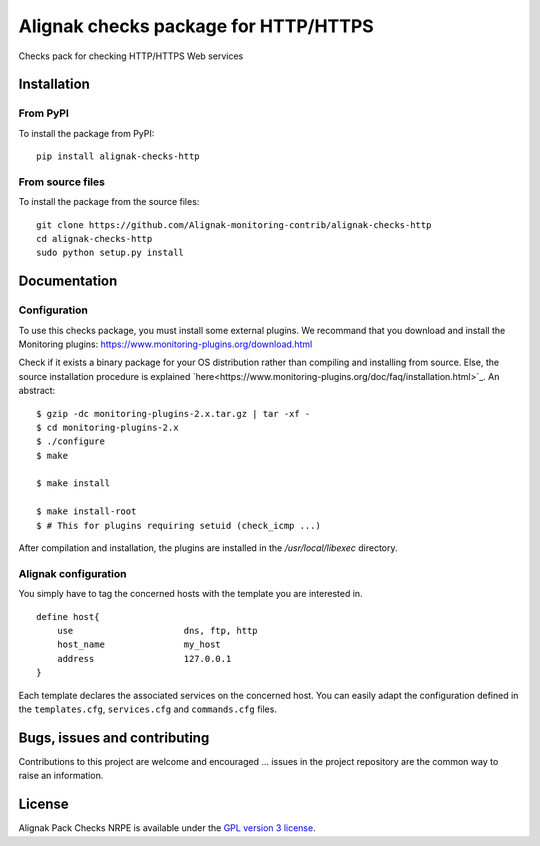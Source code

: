 Alignak checks package for HTTP/HTTPS
=====================================

Checks pack for checking HTTP/HTTPS Web services


Installation
------------

From PyPI
~~~~~~~~~
To install the package from PyPI:
::
   pip install alignak-checks-http


From source files
~~~~~~~~~~~~~~~~~
To install the package from the source files:
::
   git clone https://github.com/Alignak-monitoring-contrib/alignak-checks-http
   cd alignak-checks-http
   sudo python setup.py install


Documentation
-------------

Configuration
~~~~~~~~~~~~~

To use this checks package, you must install some external plugins.
We recommand that you download and install the Monitoring plugins: https://www.monitoring-plugins.org/download.html

Check if it exists a binary package for your OS distribution rather than compiling and installing from source.
Else, the source installation procedure is explained `here<https://www.monitoring-plugins.org/doc/faq/installation.html>`_.
An abstract::

    $ gzip -dc monitoring-plugins-2.x.tar.gz | tar -xf -
    $ cd monitoring-plugins-2.x
    $ ./configure
    $ make

    $ make install

    $ make install-root
    $ # This for plugins requiring setuid (check_icmp ...)

After compilation and installation, the plugins are installed in the */usr/local/libexec* directory.

Alignak configuration
~~~~~~~~~~~~~~~~~~~~~

You simply have to tag the concerned hosts with the template you are interested in.
::

    define host{
        use                     dns, ftp, http
        host_name               my_host
        address                 127.0.0.1
    }



Each template declares the associated services on the concerned host.
You can easily adapt the configuration defined in the ``templates.cfg``, ``services.cfg`` and ``commands.cfg`` files.


Bugs, issues and contributing
-----------------------------

Contributions to this project are welcome and encouraged ... issues in the project repository are
the common way to raise an information.

License
-------

Alignak Pack Checks NRPE is available under the `GPL version 3 license`_.

.. _GPL version 3 license: http://opensource.org/licenses/GPL-3.0